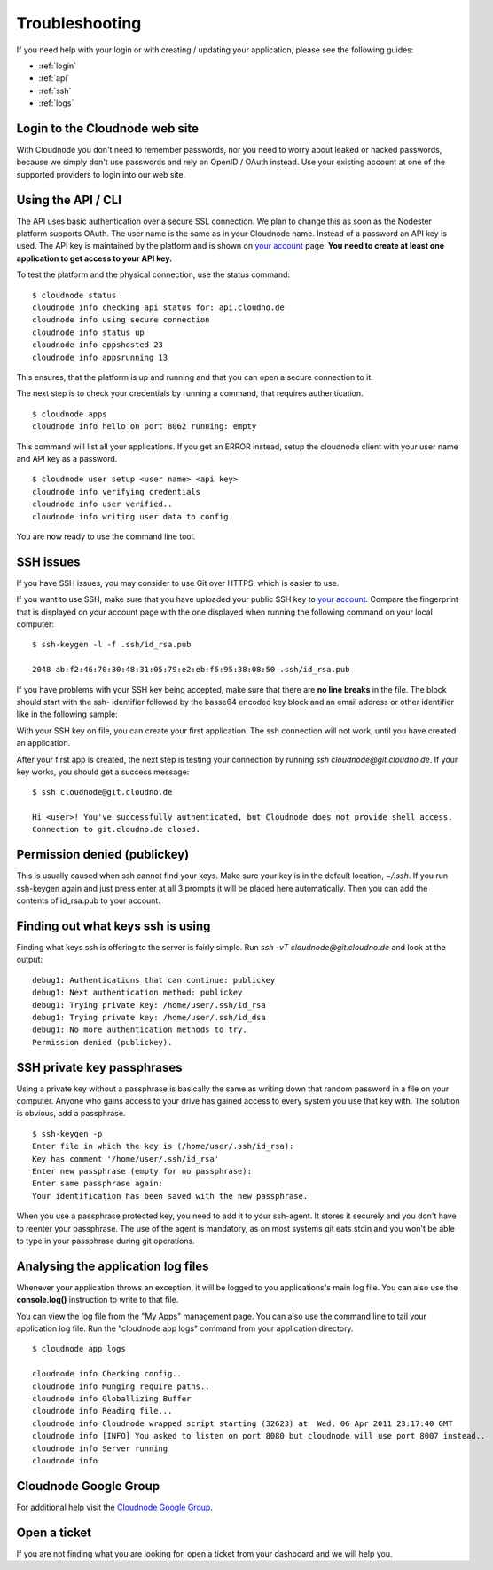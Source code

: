 .. _troubleshooting:

Troubleshooting
===============

If you need help with your login or with creating / updating your
application, please see the following guides:

-  :ref:`login`
-  :ref:`api`
-  :ref:`ssh`
-  :ref:`logs`

.. _login:

Login to the Cloudnode web site
-------------------------------

With Cloudnode you don't need to remember passwords, nor you need to
worry about leaked or hacked passwords, because we simply don't use
passwords and rely on OpenID / OAuth instead. Use your existing account
at one of the supported providers to login into our web site.

.. _api:

Using the API / CLI
-------------------

The API uses basic authentication over a secure SSL connection. We plan
to change this as soon as the Nodester platform supports OAuth. The user
name is the same as in your Cloudnode name. Instead of a password an API key is
used. The API key is maintained by the platform and is shown on \ `your
account <https://cloudno.de/account?admin>`_\  page. **You need to
create at least one application to get access to your API key.**

To test the platform and the physical connection, use the status
command:

::

    $ cloudnode status
    cloudnode info checking api status for: api.cloudno.de
    cloudnode info using secure connection
    cloudnode info status up
    cloudnode info appshosted 23
    cloudnode info appsrunning 13

This ensures, that the platform is up and running and that you can open
a secure connection to it.

The next step is to check your credentials by running a command, that
requires authentication.

::

    $ cloudnode apps
    cloudnode info hello on port 8062 running: empty

This command will list all your applications. If you get an ERROR
instead, setup the cloudnode client with your user name and API key as a
password.

::

    $ cloudnode user setup <user name> <api key>
    cloudnode info verifying credentials
    cloudnode info user verified..
    cloudnode info writing user data to config

You are now ready to use the command line tool.

.. _ssh:

SSH issues
----------

If you have SSH issues, you may consider to use Git over HTTPS, which is easier to use.

If you want to use SSH, make sure that you have uploaded your public SSH key to \ `your
account <https://cloudno.de/account?ssh>`_\ . Compare the fingerprint
that is displayed on your account page with the one displayed when
running the following command on your local computer:

::

    $ ssh-keygen -l -f .ssh/id_rsa.pub

    2048 ab:f2:46:70:30:48:31:05:79:e2:eb:f5:95:38:08:50 .ssh/id_rsa.pub

If you have problems with your SSH key being accepted, make sure that
there are **no line breaks** in the file. The block should start with
the ssh- identifier followed by the basse64 encoded key block and an
email address or other identifier like in the following sample:

With your SSH key on file, you can create your first application. The
ssh connection will not work, until you have created an application.

After your first app is created, the next step is testing your
connection by running *ssh cloudnode@git.cloudno.de*. If your key works,
you should get a success message:

::

    $ ssh cloudnode@git.cloudno.de

    Hi <user>! You've successfully authenticated, but Cloudnode does not provide shell access.
    Connection to git.cloudno.de closed.

Permission denied (publickey)
-----------------------------

This is usually caused when ssh cannot find your keys. Make sure your
key is in the default location, *~/.ssh*. If you run ssh-keygen again
and just press enter at all 3 prompts it will be placed here
automatically. Then you can add the contents of id\_rsa.pub to your
account.

Finding out what keys ssh is using
----------------------------------

Finding what keys ssh is offering to the server is fairly simple. Run
*ssh -vT cloudnode@git.cloudno.de* and look at the output:

::

    debug1: Authentications that can continue: publickey
    debug1: Next authentication method: publickey
    debug1: Trying private key: /home/user/.ssh/id_rsa
    debug1: Trying private key: /home/user/.ssh/id_dsa
    debug1: No more authentication methods to try.
    Permission denied (publickey).

SSH private key passphrases
---------------------------

Using a private key without a passphrase is basically the same as
writing down that random password in a file on your computer. Anyone who
gains access to your drive has gained access to every system you use
that key with. The solution is obvious, add a passphrase.

::

    $ ssh-keygen -p
    Enter file in which the key is (/home/user/.ssh/id_rsa):
    Key has comment '/home/user/.ssh/id_rsa'
    Enter new passphrase (empty for no passphrase):
    Enter same passphrase again:
    Your identification has been saved with the new passphrase.

When you use a passphrase protected key, you need to add it to your
ssh-agent. It stores it securely and you don't have to reenter your
passphrase. The use of the agent is mandatory, as on most systems git
eats stdin and you won't be able to type in your passphrase during git
operations.

.. _logs:

Analysing the application log files
-----------------------------------

Whenever your application throws an exception, it will be logged to you
applications's main log file. You can also use the **console.log()**
instruction to write to that file.

You can view the log file from the "My Apps" management page. You can
also use the command line to tail your application log file. Run the
"cloudnode app logs" command from your application directory.

::

    $ cloudnode app logs

    cloudnode info Checking config..
    cloudnode info Munging require paths..
    cloudnode info Globallizing Buffer
    cloudnode info Reading file...
    cloudnode info Cloudnode wrapped script starting (32623) at  Wed, 06 Apr 2011 23:17:40 GMT
    cloudnode info [INFO] You asked to listen on port 8080 but cloudnode will use port 8007 instead..
    cloudnode info Server running
    cloudnode info

Cloudnode Google Group
----------------------

For additional help visit the \ `Cloudnode Google
Group <http://support.cloudno.de>`_\ .

Open a ticket
-------------

If you are not finding what you are looking for, open a ticket from your dashboard and we will help you.

